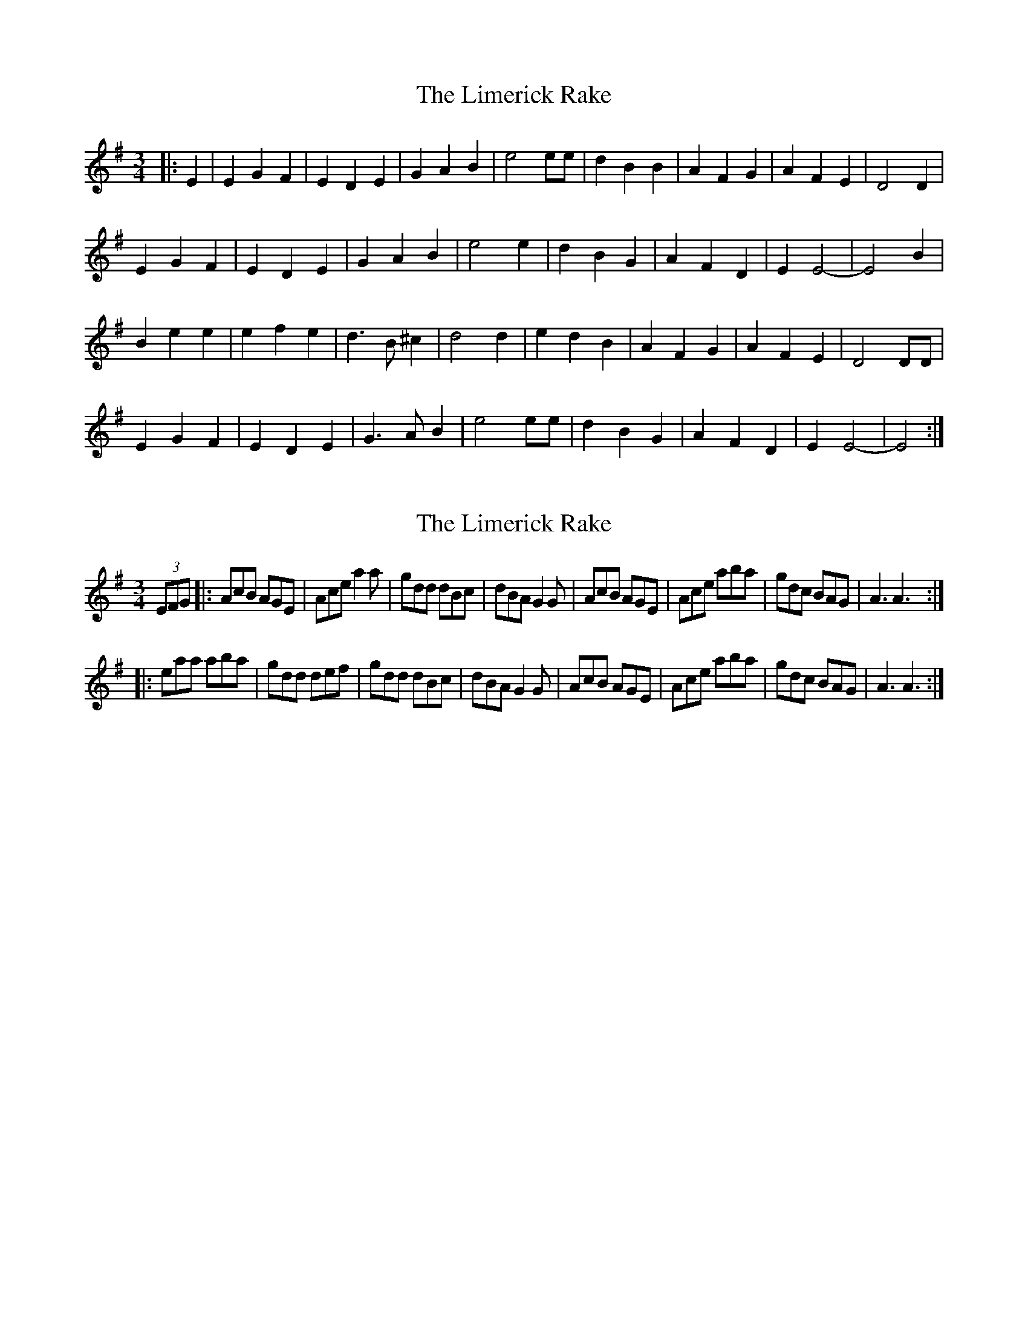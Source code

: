 X: 1
T: Limerick Rake, The
Z: nicholas
S: https://thesession.org/tunes/6643#setting6643
R: waltz
M: 3/4
L: 1/8
K: Emin
|:E2|E2 G2 F2|E2 D2 E2|G2 A2 B2|e4 ee|d2 B2 B2|A2 F2 G2|A2 F2 E2|D4 D2|
E2 G2 F2|E2 D2 E2|G2 A2 B2|e4 e2|d2 B2 G2|A2 F2 D2|E2 E4|-E4 B2|
B2 e2 e2|e2 f2 e2|d3 B ^c2|d4 d2|e2 d2 B2|A2 F2 G2|A2 F2 E2|D4 DD|
E2 G2 F2|E2 D2 E2|G3 A B2|e4 ee|d2 B2 G2|A2 F2 D2|E2 E4|-E4 :|
X: 2
T: Limerick Rake, The
Z: The Merry Highlander
S: https://thesession.org/tunes/6643#setting18298
R: waltz
M: 3/4
L: 1/8
K: Ador
(3EFG |:AcB AGE | Ace a2a| gdd dBc | dBA G2G | AcB AGE | Ace aba| gdc BAG | A3A3 :||: eaa aba | gdd def | gdd dBc | dBA G2G| AcB AGE | Ace aba| gdc BAG | A3A3 :|
